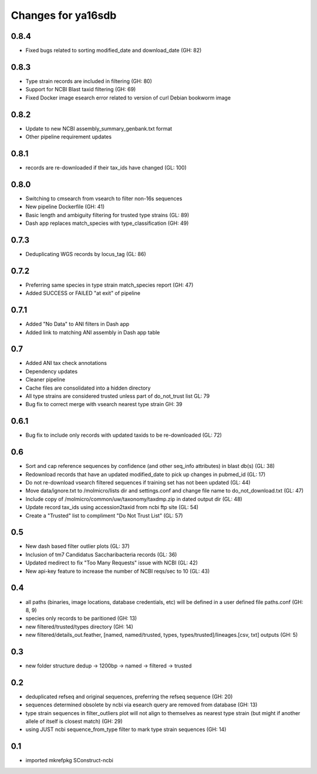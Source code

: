 ===================
Changes for ya16sdb
===================

0.8.4
=====
* Fixed bugs related to sorting modified_date and download_date (GH: 82)

0.8.3
=====
* Type strain records are included in filtering (GH: 80)
* Support for NCBI Blast taxid filtering (GH: 69)
* Fixed Docker image esearch error related to version of curl Debian bookworm image

0.8.2
=====
* Update to new NCBI assembly_summary_genbank.txt format
* Other pipeline requirement updates

0.8.1
=====
* records are re-downloaded if their tax_ids have changed (GL: 100)

0.8.0
=====
* Switching to cmsearch from vsearch to filter non-16s sequences
* New pipeline Dockerfile (GH: 41)
* Basic length and ambiguity filtering for trusted type strains (GL: 89)
* Dash app replaces match_species with type_classification (GH: 49)

0.7.3
=====
* Deduplicating WGS records by locus_tag (GL: 86)

0.7.2
=====
* Preferring same species in type strain match_species report (GH: 47)
* Added SUCCESS or FAILED "at exit" of pipeline

0.7.1
=====
* Added "No Data" to ANI filters in Dash app
* Added link to matching ANI assembly in Dash app table

0.7
===
* Added ANI tax check annotations
* Dependency updates
* Cleaner pipeline
* Cache files are consolidated into a hidden directory
* All type strains are considered trusted unless part of do_not_trust list GL: 79
* Bug fix to correct merge with vsearch nearest type strain GH: 39

0.6.1
=====
* Bug fix to include only records with updated taxids to be re-downloaded (GL: 72)

0.6
===
* Sort and cap reference sequences by confidence (and other seq_info attributes) in blast db(s) (GL: 38)
* Redownload records that have an updated modified_date to pick up changes in pubmed_id (GL: 17)
* Do not re-download vsearch filtered sequences if training set has not been updated (GL: 44)
* Move data/ignore.txt to /molmicro/lists dir and settings.conf and change file name to do_not_download.txt (GL: 47)
* Include copy of /molmicro/common/uw/taxonomy/taxdmp.zip in dated output dir (GL: 48)
* Update record tax_ids using accession2taxid from ncbi ftp site (GL: 54)
* Create a "Trusted" list to compliment "Do Not Trust List" (GL: 57)

0.5
===
* New dash based filter outlier plots (GL: 37)
* Inclusion of tm7 Candidatus Saccharibacteria records (GL: 36)
* Updated medirect to fix "Too Many Requests" issue with NCBI (GL: 42)
* New api-key feature to increase the number of NCBI reqs/sec to 10 (GL: 43)

0.4
=======
* all paths (binaries, image locations, database credentials, etc) will be defined in a user defined file paths.conf (GH: 8, 9)
* species only records to be paritioned (GH: 13)
* new filtered/trusted/types directory (GH: 14)
* new filtered/details_out.feather, [named, named/trusted, types, types/trusted]/lineages.[csv, txt] outputs (GH: 5)

0.3
===
* new folder structure dedup -> 1200bp -> named -> filtered -> trusted

0.2
===
* deduplicated refseq and original sequences, preferring the refseq sequence (GH: 20)
* sequences determined obsolete by ncbi via esearch query are removed from database (GH: 13)
* type strain sequences in filter_outliers plot will not align to themselves as nearest type strain 
  (but might if another allele of itself is closest match) (GH: 29)
* using JUST ncbi sequence_from_type filter to mark type strain sequences (GH: 14)

0.1
=======
* imported mkrefpkg SConstruct-ncbi

